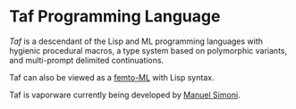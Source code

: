 * Taf Programming Language

/Taf/ is a descendant of the Lisp and ML programming languages with
hygienic procedural macros, a type system based on polymorphic
variants, and multi-prompt delimited continuations.

Taf can also be viewed as a [[http://lists.canonical.org/pipermail/kragen-tol/2012-June/000958.html][femto-ML]] with Lisp syntax.

Taf is vaporware currently being developed by [[mailto:msimoni@gmail.com][Manuel Simoni]].
